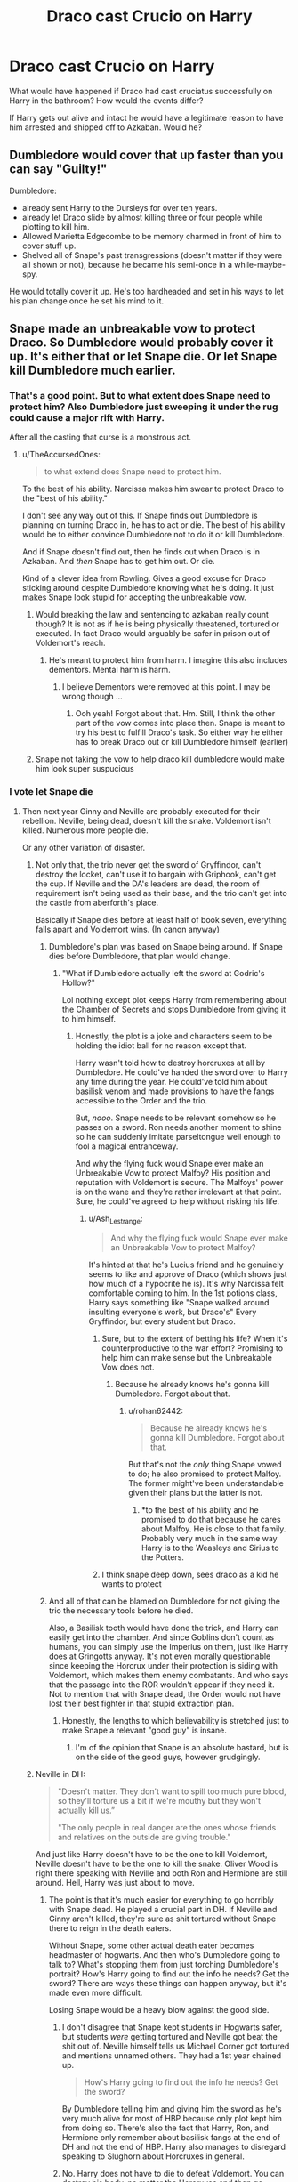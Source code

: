 #+TITLE: Draco cast Crucio on Harry

* Draco cast Crucio on Harry
:PROPERTIES:
:Author: albeva
:Score: 5
:DateUnix: 1580677434.0
:DateShort: 2020-Feb-03
:FlairText: Discussion
:END:
What would have happened if Draco had cast cruciatus successfully on Harry in the bathroom? How would the events differ?

If Harry gets out alive and intact he would have a legitimate reason to have him arrested and shipped off to Azkaban. Would he?


** Dumbledore would cover that up faster than you can say "Guilty!"

Dumbledore:

- already sent Harry to the Dursleys for over ten years.
- already let Draco slide by almost killing three or four people while plotting to kill him.
- Allowed Marietta Edgecombe to be memory charmed in front of him to cover stuff up.
- Shelved all of Snape's past transgressions (doesn't matter if they were all shown or not), because he became his semi-once in a while-maybe-spy.

He would totally cover it up. He's too hardheaded and set in his ways to let his plan change once he set his mind to it.
:PROPERTIES:
:Author: Nyanmaru_San
:Score: 8
:DateUnix: 1580716120.0
:DateShort: 2020-Feb-03
:END:


** Snape made an unbreakable vow to protect Draco. So Dumbledore would probably cover it up. It's either that or let Snape die. Or let Snape kill Dumbledore much earlier.
:PROPERTIES:
:Author: TheAccursedOnes
:Score: 9
:DateUnix: 1580678259.0
:DateShort: 2020-Feb-03
:END:

*** That's a good point. But to what extent does Snape need to protect him? Also Dumbledore just sweeping it under the rug could cause a major rift with Harry.

After all the casting that curse is a monstrous act.
:PROPERTIES:
:Author: albeva
:Score: 6
:DateUnix: 1580678781.0
:DateShort: 2020-Feb-03
:END:

**** u/TheAccursedOnes:
#+begin_quote
  to what extend does Snape need to protect him.
#+end_quote

To the best of his ability. Narcissa makes him swear to protect Draco to the "best of his ability."

I don't see any way out of this. If Snape finds out Dumbledore is planning on turning Draco in, he has to act or die. The best of his ability would be to either convince Dumbledore not to do it or kill Dumbledore.

And if Snape doesn't find out, then he finds out when Draco is in Azkaban. And /then/ Snape has to get him out. Or die.

Kind of a clever idea from Rowling. Gives a good excuse for Draco sticking around despite Dumbledore knowing what he's doing. It just makes Snape look stupid for accepting the unbreakable vow.
:PROPERTIES:
:Author: TheAccursedOnes
:Score: 4
:DateUnix: 1580679730.0
:DateShort: 2020-Feb-03
:END:

***** Would breaking the law and sentencing to azkaban really count though? It is not as if he is being physically threatened, tortured or executed. In fact Draco would arguably be safer in prison out of Voldemort's reach.
:PROPERTIES:
:Author: albeva
:Score: 2
:DateUnix: 1580680666.0
:DateShort: 2020-Feb-03
:END:

****** He's meant to protect him from harm. I imagine this also includes dementors. Mental harm is harm.
:PROPERTIES:
:Author: TheAccursedOnes
:Score: 3
:DateUnix: 1580680826.0
:DateShort: 2020-Feb-03
:END:

******* I believe Dementors were removed at this point. I may be wrong though ...
:PROPERTIES:
:Author: albeva
:Score: 3
:DateUnix: 1580681075.0
:DateShort: 2020-Feb-03
:END:

******** Ooh yeah! Forgot about that. Hm. Still, I think the other part of the vow comes into place then. Snape is meant to try his best to fulfill Draco's task. So either way he either has to break Draco out or kill Dumbledore himself (earlier)
:PROPERTIES:
:Author: TheAccursedOnes
:Score: 3
:DateUnix: 1580681398.0
:DateShort: 2020-Feb-03
:END:


***** Snape not taking the vow to help draco kill dumbledore would make him look super suspucious
:PROPERTIES:
:Author: CommanderL3
:Score: 0
:DateUnix: 1580737461.0
:DateShort: 2020-Feb-03
:END:


*** I vote let Snape die
:PROPERTIES:
:Author: Slightly_Too_Heavy
:Score: 2
:DateUnix: 1580678640.0
:DateShort: 2020-Feb-03
:END:

**** Then next year Ginny and Neville are probably executed for their rebellion. Neville, being dead, doesn't kill the snake. Voldemort isn't killed. Numerous more people die.

Or any other variation of disaster.
:PROPERTIES:
:Author: TheAccursedOnes
:Score: 11
:DateUnix: 1580678945.0
:DateShort: 2020-Feb-03
:END:

***** Not only that, the trio never get the sword of Gryffindor, can't destroy the locket, can't use it to bargain with Griphook, can't get the cup. If Neville and the DA's leaders are dead, the room of requirement isn't being used as their base, and the trio can't get into the castle from aberforth's place.

Basically if Snape dies before at least half of book seven, everything falls apart and Voldemort wins. (In canon anyway)
:PROPERTIES:
:Author: dancortens
:Score: 8
:DateUnix: 1580683524.0
:DateShort: 2020-Feb-03
:END:

****** Dumbledore's plan was based on Snape being around. If Snape dies before Dumbledore, that plan would change.
:PROPERTIES:
:Author: Slightly_Too_Heavy
:Score: 6
:DateUnix: 1580692792.0
:DateShort: 2020-Feb-03
:END:

******* "What if Dumbledore actually left the sword at Godric's Hollow?"

Lol nothing except plot keeps Harry from remembering about the Chamber of Secrets and stops Dumbledore from giving it to him himself.
:PROPERTIES:
:Author: Ash_Lestrange
:Score: 3
:DateUnix: 1580695819.0
:DateShort: 2020-Feb-03
:END:

******** Honestly, the plot is a joke and characters seem to be holding the idiot ball for no reason except that.

Harry wasn't told how to destroy horcruxes at all by Dumbledore. He could've handed the sword over to Harry any time during the year. He could've told him about basilisk venom and made provisions to have the fangs accessible to the Order and the trio.

But, /nooo/. Snape needs to be relevant somehow so he passes on a sword. Ron needs another moment to shine so he can suddenly imitate parseltongue well enough to fool a magical entranceway.

And why the flying fuck would Snape ever make an Unbreakable Vow to protect Malfoy? His position and reputation with Voldemort is secure. The Malfoys' power is on the wane and they're rather irrelevant at that point. Sure, he could've agreed to help without risking his life.
:PROPERTIES:
:Author: rohan62442
:Score: 6
:DateUnix: 1580712336.0
:DateShort: 2020-Feb-03
:END:

********* u/Ash_Lestrange:
#+begin_quote
  And why the flying fuck would Snape ever make an Unbreakable Vow to protect Malfoy?
#+end_quote

It's hinted at that he's Lucius friend and he genuinely seems to like and approve of Draco (which shows just how much of a hypocrite he is). It's why Narcissa felt comfortable coming to him. In the 1st potions class, Harry says something like "Snape walked around insulting everyone's work, but Draco's" Every Gryffindor, but every student but Draco.
:PROPERTIES:
:Author: Ash_Lestrange
:Score: 1
:DateUnix: 1580734160.0
:DateShort: 2020-Feb-03
:END:

********** Sure, but to the extent of betting his life? When it's counterproductive to the war effort? Promising to help him can make sense but the Unbreakable Vow does not.
:PROPERTIES:
:Author: rohan62442
:Score: 1
:DateUnix: 1580734878.0
:DateShort: 2020-Feb-03
:END:

*********** Because he already knows he's gonna kill Dumbledore. Forgot about that.
:PROPERTIES:
:Author: Ash_Lestrange
:Score: 1
:DateUnix: 1580735617.0
:DateShort: 2020-Feb-03
:END:

************ u/rohan62442:
#+begin_quote
  Because he already knows he's gonna kill Dumbledore. Forgot about that.
#+end_quote

But that's not the /only/ thing Snape vowed to do; he also promised to protect Malfoy. The former might've been understandable given their plans but the latter is not.
:PROPERTIES:
:Author: rohan62442
:Score: 1
:DateUnix: 1580742023.0
:DateShort: 2020-Feb-03
:END:

************* *to the best of his ability and he promised to do that because he cares about Malfoy. He is close to that family. Probably very much in the same way Harry is to the Weasleys and Sirius to the Potters.
:PROPERTIES:
:Author: Ash_Lestrange
:Score: 1
:DateUnix: 1580742688.0
:DateShort: 2020-Feb-03
:END:


********** I think snape deep down, sees draco as a kid he wants to protect
:PROPERTIES:
:Author: CommanderL3
:Score: 0
:DateUnix: 1580737396.0
:DateShort: 2020-Feb-03
:END:


****** And all of that can be blamed on Dumbledore for not giving the trio the necessary tools before he died.

Also, a Basilisk tooth would have done the trick, and Harry can easily get into the chamber. And since Goblins don't count as humans, you can simply use the Imperius on them, just like Harry does at Gringotts anyway. It's not even morally questionable since keeping the Horcrux under their protection is siding with Voldemort, which makes them enemy combatants. And who says that the passage into the ROR wouldn't appear if they need it. Not to mention that with Snape dead, the Order would not have lost their best fighter in that stupid extraction plan.
:PROPERTIES:
:Author: Hellstrike
:Score: 2
:DateUnix: 1580735900.0
:DateShort: 2020-Feb-03
:END:

******* Honestly, the lengths to which believability is stretched just to make Snape a relevant "good guy" is insane.
:PROPERTIES:
:Author: rohan62442
:Score: 2
:DateUnix: 1580742259.0
:DateShort: 2020-Feb-03
:END:

******** I'm of the opinion that Snape is an absolute bastard, but is on the side of the good guys, however grudgingly.
:PROPERTIES:
:Author: dancortens
:Score: 1
:DateUnix: 1580751444.0
:DateShort: 2020-Feb-03
:END:


***** Neville in DH:

#+begin_quote
  "Doesn't matter. They don't want to spill too much pure blood, so they'll torture us a bit if we're mouthy but they won't actually kill us.”

  "The only people in real danger are the ones whose friends and relatives on the outside are giving trouble."
#+end_quote

And just like Harry doesn't have to be the one to kill Voldemort, Neville doesn't have to be the one to kill the snake. Oliver Wood is right there speaking with Neville and both Ron and Hermione are still around. Hell, Harry was just about to move.
:PROPERTIES:
:Author: Ash_Lestrange
:Score: 2
:DateUnix: 1580696713.0
:DateShort: 2020-Feb-03
:END:

****** The point is that it's much easier for everything to go horribly with Snape dead. He played a crucial part in DH. If Neville and Ginny aren't killed, they're sure as shit tortured without Snape there to reign in the death eaters.

Without Snape, some other actual death eater becomes headmaster of hogwarts. And then who's Dumbledore going to talk to? What's stopping them from just torching Dumbledore's portrait? How's Harry going to find out the info he needs? Get the sword? There are ways these things can happen anyway, but it's made even more difficult.

Losing Snape would be a heavy blow against the good side.
:PROPERTIES:
:Author: TheAccursedOnes
:Score: 3
:DateUnix: 1580697187.0
:DateShort: 2020-Feb-03
:END:

******* I don't disagree that Snape kept students in Hogwarts safer, but students /were/ getting tortured and Neville got beat the shit out of. Neville himself tells us Michael Corner got tortured and mentions unnamed others. They had a 1st year chained up.

#+begin_quote
  How's Harry going to find out the info he needs? Get the sword?
#+end_quote

By Dumbledore telling him and giving him the sword as he's very much alive for most of HBP because only plot kept him from doing so. There's also the fact that Harry, Ron, and Hermione only remember about basilisk fangs at the end of DH and not the end of HBP. Harry also manages to disregard speaking to Slughorn about Horcruxes in general.
:PROPERTIES:
:Author: Ash_Lestrange
:Score: 2
:DateUnix: 1580698267.0
:DateShort: 2020-Feb-03
:END:


******* No. Harry does not have to die to defeat Voldemort. You can destroy his body, no matter the Horcruxes and then go searching for them. If anything, that would make the search easier. Even assuming that Harry is indeed a Horcrux (which makes no sense given the protection he has), you can reduce Voldemort to a wraith and remove his entire powerbase, effectively preventing his return until Harry dies aged 130 or something like that.
:PROPERTIES:
:Author: Hellstrike
:Score: 1
:DateUnix: 1580736447.0
:DateShort: 2020-Feb-03
:END:

******** [removed]
:PROPERTIES:
:Score: -1
:DateUnix: 1580741842.0
:DateShort: 2020-Feb-03
:END:

********* u/Hellstrike:
#+begin_quote
  He would obviously be resurrected shortly after again
#+end_quote

By whom? Voldemort threw away his entire forces in that stupid frontal assault on Hogwarts. By the time he was finished, Bellatrix had been the last one standing before she was killed. Umbridge also apparently was dealt with easily as "all was well" in the epilogue, implying that there was no bloody struggle for control over the ministry.

Execute all surviving Death Eaters or have them kissed by dementors and Voldemort has no powerbase left. Hell, Harry could have planted a few tons of disillusioned explosives (transfiguration, your friend and helper) from under his cloak and ended the conflict during the hour Voldemort gave him to surrender himself. Mechanical detonators and chemical reactions are not impeded by magic after all.
:PROPERTIES:
:Author: Hellstrike
:Score: 1
:DateUnix: 1580742505.0
:DateShort: 2020-Feb-03
:END:

********** [removed]
:PROPERTIES:
:Score: 1
:DateUnix: 1580753039.0
:DateShort: 2020-Feb-03
:END:

*********** u/Hellstrike:
#+begin_quote
  THE "ALL WAS WELL" LINE WAS 17 YEARS LATER. You're ignoring 17 years of possible struggle!
#+end_quote

So you would say that all was well in, for example, Poland in 1964? That the 1/5 death toll amongst the population has been completely equalised? That there was no resentment, no trauma, no families torn apart?

Or, a more recent example, do you think that in Syria, 19 years down the road all will be well? That the economy will make a full recovery and a status quo ante bellum can be restored in that time?

Or how about a longer perspective? The US is still divided amongst its civil war battle lines. Or would you really say that all is well there now, nevermind in 1884?

#+begin_quote
  I love how you went from "Harry doesn't need to kill himself" to "Harry should blow himself up!"
#+end_quote

At which point do I talk about suicide bombing? You plant invisible explosives, the big fault of disillusioned objects (visible while moving) is irrelevant if things just lie there, you get the hell away and watch the fireworks from a safe distance. And you can certainly plant enough explosives on the perimeter of the camp to completely blow it up.
:PROPERTIES:
:Author: Hellstrike
:Score: 2
:DateUnix: 1580757121.0
:DateShort: 2020-Feb-03
:END:

************ [removed]
:PROPERTIES:
:Score: -1
:DateUnix: 1580829180.0
:DateShort: 2020-Feb-04
:END:

************* First of all, the epilogue is 19 years later. If you want to troll, at least check your facts.

#+begin_quote
  How the fuck do you think it's logical to summarize 17 years with three words?
#+end_quote

"But we prevailed", "Justice was served" or maybe "The wounds healed". You could do a lot better without the three word limit, but here you go.

As for the examples I've given, if you really are too blind to see the parallels between what happened in Poland until 45 and the fact that the Ministry was deporting people of a certain birth under laws which look like a bad copy of the Nürnberg laws, well, I'd recommend picking up a history book.

Syria and the US were just further examples of countries torn apart by civil war. And given that you can see the divide one-and-a-half centuries later, someone claiming all was well, even in a metaphorical way, would have been utterly wrong.

#+begin_quote
  Buddy, I'm going to keep reposting this comment until you quit with your trolling bullshit
#+end_quote

Have fun then
:PROPERTIES:
:Author: Hellstrike
:Score: 2
:DateUnix: 1580834077.0
:DateShort: 2020-Feb-04
:END:

************** [removed]
:PROPERTIES:
:Score: -1
:DateUnix: 1580835003.0
:DateShort: 2020-Feb-04
:END:

*************** [removed]
:PROPERTIES:
:Score: 1
:DateUnix: 1580844585.0
:DateShort: 2020-Feb-04
:END:


*************** You need to stop using ableist slurs and personal attacks. And no, whatever else Hellstrike has done doesn't justify it.
:PROPERTIES:
:Author: denarii
:Score: 1
:DateUnix: 1580877273.0
:DateShort: 2020-Feb-05
:END:

